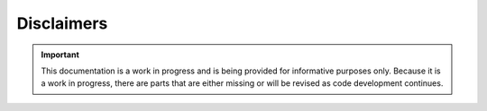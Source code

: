 .. _disclaimers:


Disclaimers
###########

.. important::
   This documentation is a work in progress and is being provided for
   informative purposes only. Because it is a work in progress, there are
   parts that are either missing or will be revised as code development
   continues.
